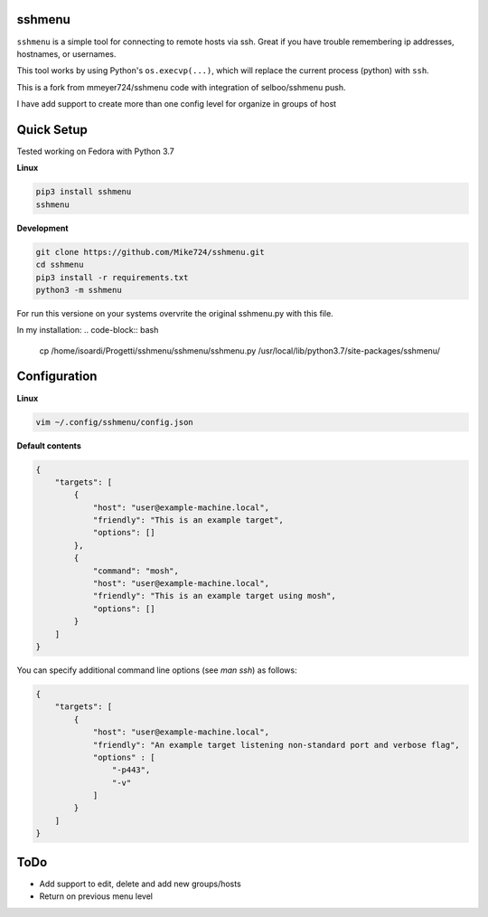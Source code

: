 sshmenu
-------
``sshmenu`` is a simple tool for connecting to remote hosts via ssh. Great if you have trouble remembering ip addresses, hostnames, or usernames.

This tool works by using Python's ``os.execvp(...)``, which will replace the current process (python) with ``ssh``.

This is a fork from mmeyer724/sshmenu code with integration of selboo/sshmenu push.

I have add support to create more than one config level for organize in groups of host

Quick Setup
-----------
Tested working on Fedora with Python 3.7

**Linux**

.. code-block:: bash

   pip3 install sshmenu
   sshmenu

**Development**

.. code-block:: bash

   git clone https://github.com/Mike724/sshmenu.git
   cd sshmenu
   pip3 install -r requirements.txt
   python3 -m sshmenu

For run this versione on your systems overvrite the original sshmenu.py with this file.

In my installation:
.. code-block:: bash

    cp /home/isoardi/Progetti/sshmenu/sshmenu/sshmenu.py /usr/local/lib/python3.7/site-packages/sshmenu/

Configuration
-------------

**Linux**

.. code-block:: bash

   vim ~/.config/sshmenu/config.json

**Default contents**

.. code-block:: json

    {
        "targets": [
            {
                "host": "user@example-machine.local",
                "friendly": "This is an example target",
                "options": []
            },
            {
                "command": "mosh",
                "host": "user@example-machine.local",
                "friendly": "This is an example target using mosh",
                "options": []
            }
        ]
    }

You can specify additional command line options (see `man ssh`) as follows:

.. code-block:: json
    
    {
        "targets": [
            {
                "host": "user@example-machine.local",
                "friendly": "An example target listening non-standard port and verbose flag", 
                "options" : [
                    "-p443",
                    "-v"
                ]
            }
        ]
    }

ToDo
----
* Add support to edit, delete and add new groups/hosts
* Return on previous menu level
